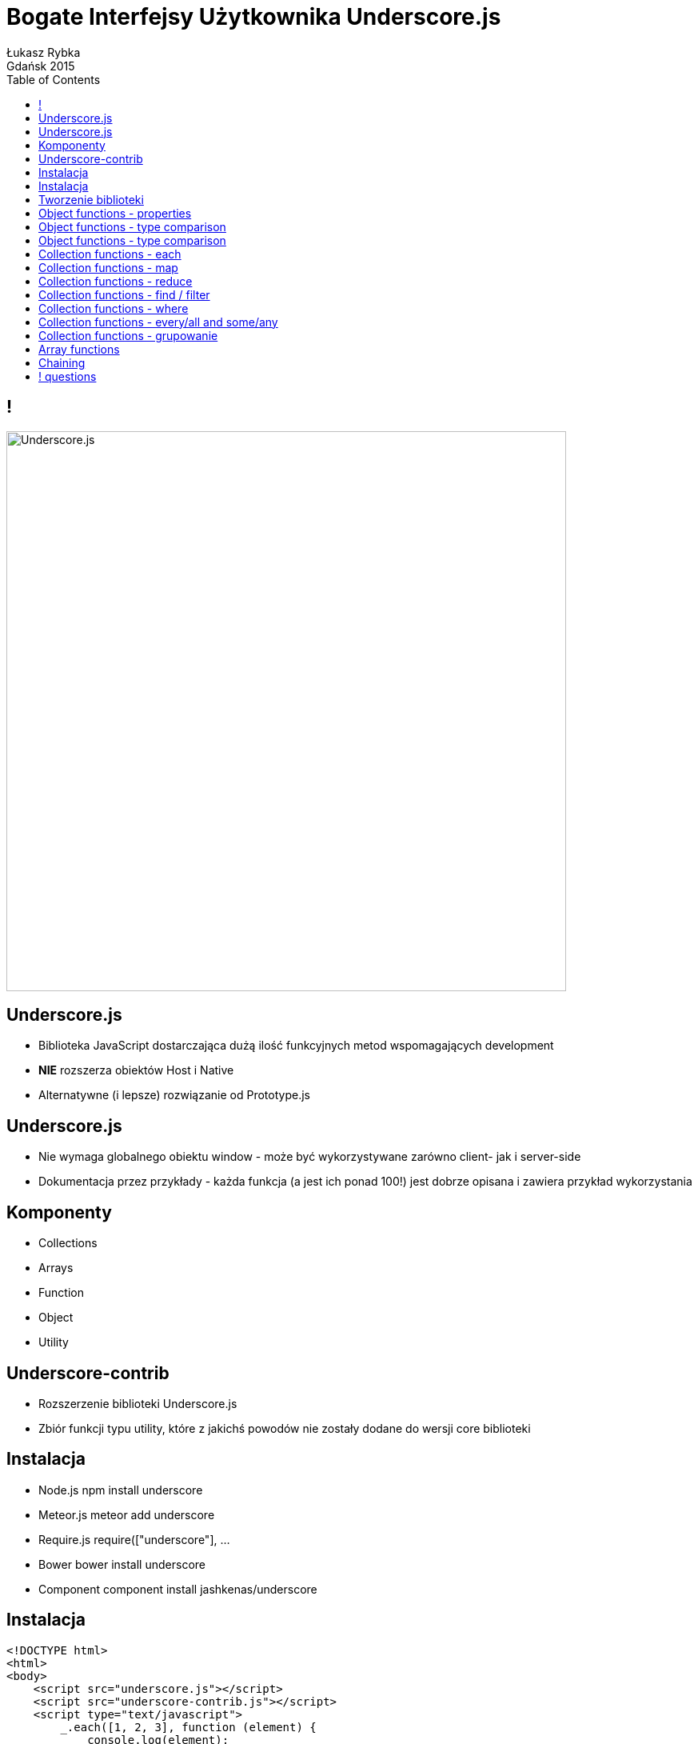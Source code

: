 :longform:
:sectids!:
:imagesdir: images
:source-highlighter: highlightjs
:language: no-highlight
:dzslides-style: stormy-jm
:dzslides-fonts: family=Yanone+Kaffeesatz:400,700,200,300&family=Cedarville+Cursive
:dzslides-transition: fade
:dzslides-highlight: monokai
:experimental:
:toc2:
:sectanchors:
:idprefix:
:idseparator: -
:icons: font
:linkattrs:

= Bogate Interfejsy Użytkownika Underscore.js
Łukasz Rybka ; Gdańsk 2015

[.topic]
== !
image::underscore.png["Underscore.js", crole="invert", role="middle", width="700"]

[.topic]
== Underscore.js

[.incremental]
* Biblioteka JavaScript dostarczająca dużą ilość funkcyjnych metod wspomagających development
* *NIE* rozszerza obiektów Host i Native
* Alternatywne (i lepsze) rozwiązanie od Prototype.js

[.topic]
== Underscore.js

[.incremental]
* Nie wymaga globalnego obiektu window - może być wykorzystywane zarówno client- jak i server-side
* Dokumentacja przez przykłady - każda funkcja (a jest ich ponad 100!) jest dobrze opisana i zawiera przykład wykorzystania

[.topic]
== Komponenty

[.incremental]
* Collections
* Arrays
* Function
* Object
* Utility

[.topic]
== Underscore-contrib

[.incremental]
* Rozszerzenie biblioteki Underscore.js
* Zbiór funkcji typu utility, które z jakichś powodów nie zostały dodane do wersji core biblioteki


[.topic]
== Instalacja

[.incremental]
* Node.js npm install underscore
* Meteor.js meteor add underscore
* Require.js require(["underscore"], ...
* Bower bower install underscore
* Component component install jashkenas/underscore

[.topic.source]
== Instalacja

[source,html]
----
<!DOCTYPE html>
<html>
<body>
    <script src="underscore.js"></script>
    <script src="underscore-contrib.js"></script>
    <script type="text/javascript">
        _.each([1, 2, 3], function (element) {
            console.log(element);
        });
    </script>
</body>
</html>
----

[.topic.source]
== Tworzenie biblioteki

[source,html]
----
(function() {

  // Establish the root object, `window` in the browser, or `require` it on the server.
  if (typeof exports === 'object') {
    _ = module.exports = require('underscore');
  }

  _.mixin({
    someMethod: function () {
        // ...
    }
  });
}).call(this);
----

[.topic.source]
== Object functions - properties

[source,html]
----
(function() {
    _.keys({one: 1, two: 2, three: 3});

    _.values({one: 1, two: 2, three: 3});

    _.invert({Moe: "Moses", Larry: "Louis", Curly: "Jerome"});

    _.functions(_);

    _.extend({name: 'moe'}, {age: 50});

    var moe = _.create(Stooge.prototype, {name: "Moe"});

    _.clone({name: 'moe'});

    _.extend({name: 'moe'}, {age: 50});
})();
----

[.topic.source]
== Object functions - type comparison

[source,html]
----
(function() {
    var stooge = {name: 'moe', luckyNumbers: [13, 27, 34]};
    var clone  = {name: 'moe', luckyNumbers: [13, 27, 34]};

    _.isEqual(stooge, clone);

    _.isMatch({name: 'moe', age: 32}, {age: 32});

    _.isEmpty({});

    _.isElement(jQuery('body')[0]);

    _.isArray([1,2,3]);

    _.isObject({});

    _.isFunction(alert);

    _.isString("moe");
})();
----

[.topic.source]
== Object functions - type comparison

[source,html]
----
(function() {
    _.isNumber(8.4 * 5);

    _.isFinite(-101);
    _.isFinite(-Infinity);

    _.isBoolean(null);
    _.isDate(new Date());
    _.isRegExp(/moe/);
    _.isError(new TypeError("Example"));

    _.isNaN(NaN);
    _.isNaN(undefined);

    _.isNull(null);
    _.isNull(undefined);

    _.isUndefined(window.missingVariable);
    _.isUndefined(NaN);
    _.isUndefined(null);
})();
----

[.topic.source]
== Collection functions - each

[source,html]
----
(function() {
    _.each([1, 2, 3, 4, 5], function (value, key, list) {
        console.log(value * value);
    });

    _.each({one: 1, two: 2, three: 3}, function (value, key, list) {
        console.log("Key: " + key + " -> " + value);
    });

    _.each(arguments, function (value, key, list) {
        console.log("Index: " + key + " -> " + value);
    });
})();
----

[.topic.source]
== Collection functions - map

[source,html]
----
(function() {
    var mapped = _.map([1, 2, 3], function(value, key, list) {
        return value * 3;
    });

    console.log(mapped);

    mapped = _.map({one: 1, two: 2}, function(value, key, list) {
        return value * 3;
    });

    console.log(mapped);
})();
----

[.topic.source]
== Collection functions - reduce

[source,html]
----
(function() {
    var sum = _.reduce([1, 2, 3], function(memo, value, key, list){
        return memo + value;
    }, 0);

    console.log(sum);

    sum = _.reduce([1, 2, 3], function(memo, value, key, list){
        return memo + value;
    }, 13);

    console.log(sum);
})();
----

[.topic.source]
== Collection functions - find / filter

[source,html]
----
(function() {
    var firstEvent = _.find([1, 2, 3, 4, 5, 6], function(value) {
        return value % 2 == 0;
    });

    console.log(firstEvent);

    var allEvent = _.filter([1, 2, 3, 4, 5, 6], function(value) {
        return value % 2 == 0;
    });

    console.log(allEvent);
})();
----

[.topic.source]
== Collection functions - where

[source,html]
----
(function() {
    var listOfPlays = [
        {title: "King John", year: 1596},
        {title: "The Merry Wives of Windsor", year: 1597},
        {title: "Henry V", year: 1599},
        {title: "Macbeth", year: 1606},
        {title: "Antony and Cleopatra", year: 1606},
        {title: "Cymbeline", year: 1610},
        {title: "The Tempest", author: "Shakespeare", year: 1611}
    ];

    var plays = _.where(listOfPlays, {year: 1606});

    console.log(plays);

    var firstPlay = _.findWhere(listOfPlays, {year: 1606});

    console.log(firstPlay);
})();
----

[.topic.source]
== Collection functions - every/all and some/any

[source,html]
----
(function() {
    var numbers = [1, 2, 3, 4, 5, 6, 7, 8, 9];

    var allEven = _.every(numbers, function (num) {
        return num % 2 == 0;
    });

    console.log(allEven);

    var someEven = _.some(numbers, function (num) {
        return num % 2 == 0;
    });

    console.log(someEven);
})();
----

[.topic.source]
== Collection functions - grupowanie

[source,html]
----
(function() {
    var groupedNumbers = _.groupBy([1.3, 2.1, 2.4], function(num) {
        return Math.floor(num);
    });

    console.log(groupedNumbers);

    var groupedStrings = _.groupBy(['one', 'two', 'three'], 'length');

    console.log(groupedStrings);
})();
----

[.topic.source]
== Array functions

[source,html]
----
(function() {
    console.log(_.first([5, 4, 3, 2, 1]));
    console.log(_.first([5, 4, 3, 2, 1], 2));

    console.log(_.initial([5, 4, 3, 2, 1]));
    console.log(_.initial([5, 4, 3, 2, 1], 2));

    console.log(_.last([5, 4, 3, 2, 1]));
    console.log(_.last([5, 4, 3, 2, 1], 2));

    console.log(_.flatten([1, [2], [3, [[4]]]]));

    console.log(_.union([1, 2, 3], [101, 2, 1, 10], [2, 1]));

    console.log(_.difference([1, 2, 3, 4, 5], [5, 2, 10]));

    console.log(_.range(10));
    console.log(_.range(1, 11));
    console.log(_.range(0, 30, 5));
})();
----

[.topic.source]
== Chaining

[source,html]
----
(function() {
    var lyrics = [
      {line: 1, words: "I'm a lumberjack and I'm okay"},
      {line: 2, words: "I sleep all night and I work all day"},
      {line: 3, words: "He's a lumberjack and he's okay"},
      {line: 4, words: "He sleeps all night and he works all day"}
    ];

    _.chain(lyrics)
      .map(function(line) { return line.words.split(' '); })
      .flatten()
      .reduce(function(counts, word) {
        counts[word] = (counts[word] || 0) + 1;
        return counts;
      }, {})
      .value();
})();
----


== ! questions
image::any-questions.jpg[caption="Pytania?", crole="invert", role="stretch-x"]